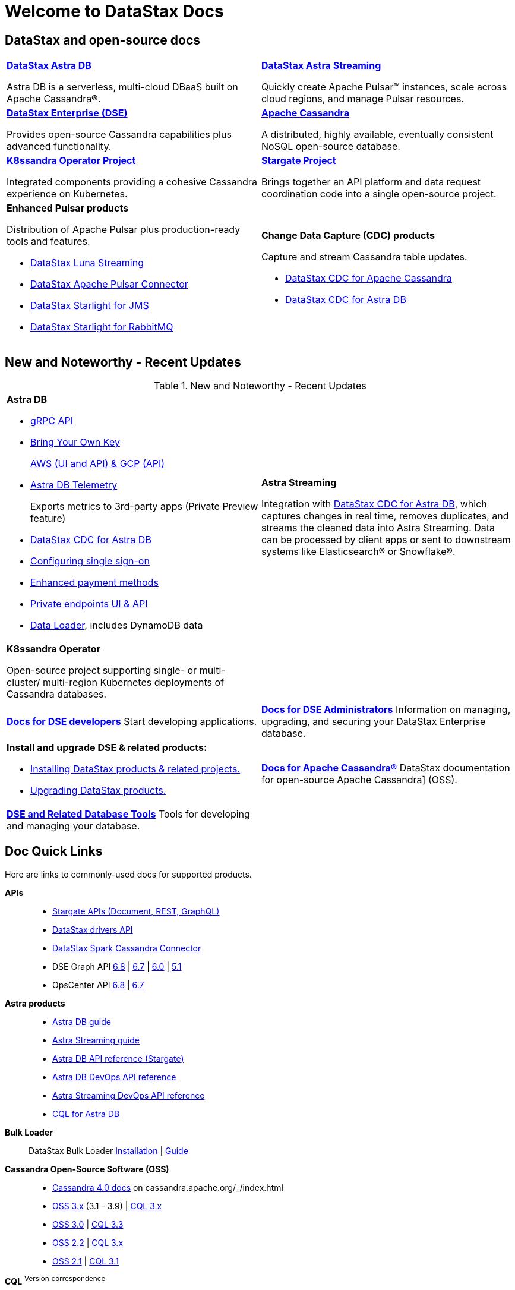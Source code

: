 
= Welcome to DataStax Docs
// shortdesc: https://docs.datastax.com/en/landing_page/doc/landing_page/current.html

== DataStax and open-source docs
[cols="2*"]
|===
a| https://docs.datastax.com/en/astra/docs/[*DataStax Astra DB*] 

Astra DB is a serverless, multi-cloud DBaaS built on Apache Cassandra®. 
| https://docs.datastax.com/en/astra-streaming/docs/[*DataStax Astra Streaming*] 

Quickly create Apache Pulsar™ instances, scale across cloud regions, and manage Pulsar resources.

| https://docs.datastax.com/en/dse/6.8/dse-dev/datastax_enterprise/dseGettingStarted.html#dseGettingStartedTOC__AdvFunctionality[*DataStax Enterprise (DSE)*] 

Provides open-source Cassandra capabilities plus advanced functionality.
| https://cassandra.apache.org/doc/latest/[*Apache Cassandra*]

A distributed, highly available, eventually consistent NoSQL open-source database.

| https://docs-v2.k8ssandra.io/components/k8ssandra-operator/architecture/[*K8ssandra Operator Project*]

Integrated components providing a cohesive Cassandra experience on Kubernetes.
| https://stargate.io/docs/stargate/1.0/quickstart/quickstart.html[*Stargate Project*]

Brings together an API platform and data request coordination code into a single open-source project.

a| *Enhanced Pulsar products* 

Distribution of Apache Pulsar plus production-ready tools and features.

* https://docs.datastax.com/en/luna/streaming/[DataStax Luna Streaming]
* https://docs.datastax.com/en/pulsar-connector/[DataStax Apache Pulsar Connector]
* https://docs.datastax.com/en/fast-pulsar-jms/docs/1.1/[DataStax Starlight for JMS]
* https://docs.datastax.com/en/starlight-rabbitmq/docs/1.0/index.html[DataStax Starlight for RabbitMQ]
a| *Change Data Capture (CDC) products*

Capture and stream Cassandra table updates.

* https://docs.datastax.com/en/cdc-for-cassandra/[DataStax CDC for Apache Cassandra] 
* https://docs.datastax.com/en/astra/docs/astream-cdc.html[DataStax CDC for Astra DB]
|===

== New and Noteworthy - Recent Updates

.New and Noteworthy - Recent Updates
[frame=all,grid=all]
[cols=2*]
|===
a| *Astra DB* 

* https://docs.datastax.com/en/astra/docs/gRPC.html[gRPC API]

* https://docs.datastax.com/en/astra/docs/byok.html[Bring Your Own Key] 
+
https://docs.datastax.com/en/astra/docs/db-devops-aws-cmk.html[AWS (UI and API) & GCP (API)]

* https://docs.datastax.com/en/astra/docs/third-party-metrics.html[Astra DB Telemetry]
+
Exports metrics to 3rd-party apps (Private Preview feature)
* https://docs.datastax.com/en/astra/docs/astream-cdc.html[DataStax CDC for Astra DB]
* https://docs.datastax.com/en/astra/docs/configuring-sso.html[Configuring single sign-on]
* https://docs.datastax.com/en/astra/docs/managing-payment-methods.html[Enhanced payment methods]  
* https://docs.datastax.com/en/astra/docs/private-endpoints.html[Private endpoints UI & API] 
* https://docs.datastax.com/en/astra/docs/astra-data-loader.html[Data Loader], includes DynamoDB data

| *Astra Streaming*

Integration with https://docs.datastax.com/en/astra-streaming/docs/astream-cdc.html[DataStax CDC for Astra DB], which captures changes in real time, removes duplicates, and streams the cleaned data into Astra Streaming. Data can be processed by client apps or sent to downstream systems like Elasticsearch® or Snowflake®.

| *K8ssandra Operator*

Open-source project supporting single- or multi-cluster/ multi-region Kubernetes deployments of Cassandra databases.
|
|===
[frame=all,grid=all]
[cols="2*"]
|===
a| https://docs.datastax.com/en/dse/6.8/dse-dev/datastax_enterprise/dseGettingStarted.html[*Docs for DSE developers*]
Start developing applications.
a| https://docs.datastax.com/en/dse/6.8/dse-admin/datastax_enterprise/dseGettingStarted.html[*Docs for DSE Administrators*]
Information on managing, upgrading, and securing your DataStax Enterprise database.

a| *Install and upgrade DSE & related products:* 

* https://docs.datastax.com/en/landing_page/doc/landing_pageinstallProducts.html[Installing DataStax products & related projects.]
+
* https://docs.datastax.com/en/upgrade/doc/[Upgrading DataStax products.]
| xref:cassandra.adoc[*Docs for Apache Cassandra®*]
DataStax documentation for open-source Apache Cassandra] (OSS).

| xref:databaseTools.adoc[*DSE and Related Database Tools*] 
Tools for developing and managing your database.
|
|===

== Doc Quick Links

Here are links to commonly-used docs for supported products.

*APIs* ::
* https://docs.datastax.com/en/astra/docs/api.html[Stargate APIs (Document, REST, GraphQL)]
* https://docs.datastax.com/en/landing_page/doc/landing_page/apiDocs.html#apiDocs__dse-drivers-api-faXi8sY9[DataStax drivers API]
* https://github.com/datastax/spark-cassandra-connector/tree/master[DataStax Spark Cassandra Connector]
* DSE Graph API https://docs.datastax.com/en/dse-graphframe-api/6.8/#package[6.8] | https://docs.datastax.com/en/dse-graphframe-api/6.7/#package[6.7] | https://docs.datastax.com/en/dse-graphframe-api/6.0/#package[6.0] | https://docs.datastax.com/en/dse-graphframe-api/5.1/#package[5.1]
* OpsCenter API https://docs.datastax.com/en/opscenter/6.8/api/docs/index.html[6.8] | https://docs.datastax.com/en/opscenter/6.7/api/docs/index.html[6.7]

*Astra products* ::
* https://docs.datastax.com/en/astra/docs/[Astra DB guide]
* https://docs.datastax.com/en/astra-streaming/docs/[Astra Streaming guide]
* https://docs.datastax.com/en/astra/docs/api.html[Astra DB API reference (Stargate)]
* https://docs.datastax.com/en/astra/docs/devops-api.html[Astra DB DevOps API reference]
* https://docs.datastax.com/en/astra-streaming/docs/astream-use-devops.html[Astra Streaming DevOps API reference]
* https://docs.datastax.com/en/astra-cql/doc/index.html[CQL for Astra DB]

*Bulk Loader* ::
DataStax Bulk Loader https://docs.datastax.com/en/dsbulk/doc/dsbulk/install/dsbulkInstall.html[Installation] | https://docs.datastax.com/en/dsbulk/doc/index.html[Guide]

*Cassandra Open-Source Software (OSS)* ::
* https://cassandra.apache.org/doc/latest/[Cassandra 4.0 docs] on cassandra.apache.org/_/index.html
* https://docs.datastax.com/en/cassandra-oss/3.x/[OSS 3.x] (3.1 - 3.9) | https://docs.datastax.com/en/cql-oss/3.x/[CQL 3.x]
* https://docs.datastax.com/en/cassandra-oss/3.0/[OSS 3.0] | https://docs.datastax.com/en/cql-oss/3.3/index.html[CQL 3.3]
* https://docs.datastax.com/en/cassandra-oss/2.2/index.html[OSS 2.2] | https://docs.datastax.com/en/cql-oss/3.x/index.html[CQL 3.x]
* https://docs.datastax.com/en/cassandra-oss/2.1/index.html[OSS 2.1] | https://docs.datastax.com/en/cql-oss/3.1/index.html[CQL 3.1]

*CQL* ^Version^ ^correspondence^ ::
* CQL for https://docs.datastax.com/en/astra-cql/doc/[Astra] | https://docs.datastax.com/en/astra-cql/doc/cql/cqlQuickReference.html[Quick reference] | https://docs.datastax.com/en/astra-cql/doc/cql/cql_reference/cqlsh_commands/cqlshCommandsTOC.html[cqlsh reference]
* CQL https://docs.datastax.com/en/dse/6.8/cql/[6.8] | https://docs.datastax.com/en/dse/6.8/cql/cql/cqlQuickReference.html[Quick reference] | https://docs.datastax.com/en/dse/6.8/cql/cql/cql_reference/cqlsh_commands/cqlshCommandsTOC.html[cqlsh reference]
* CQL https://docs.datastax.com/en/dse/6.7/cql/[6.7] | https://docs.datastax.com/en/dse/6.7/cql/cql/cqlQuickReference.html[Quick reference] | https://docs.datastax.com/en/dse/6.7/cql/cql/cql_reference/cqlsh_commands/cqlshCommandsTOC.html[cqlsh reference]
* CQL https://docs.datastax.com/en/dse/6.0/cql/[6.0] | https://docs.datastax.com/en/dse/6.0/cql/cql/cqlQuickReference.html[Quick reference] | https://docs.datastax.com/en/dse/6.0/cql/cql/cql_reference/cqlsh_commands/cqlshCommandsTOC.html[cqlsh reference]
* CQL https://docs.datastax.com/en/dse/5.1/cql/[5.1] | https://docs.datastax.com/en/dse/5.1/cql/cql/cqlQuickReference.html[Quick reference] | https://docs.datastax.com/en/dse/5.1/cql/cql/cql_reference/cqlsh_commands/cqlshCommandsTOC.html[cqlsh reference]
* CQLSH standalone tool https://docs.datastax.com/en/install/6.8/install/installCqlsh.html[6.8] | https://docs.datastax.com/en/install/6.7/install/installCqlsh.html[6.7] | https://docs.datastax.com/en/install/6.0/install/installCqlsh.html[6.0] | https://docs.datastax.com/en/dse/5.1/dse-dev/datastax_enterprise/install/installCqlsh.html[5.1]

*DataStax Desktop* ::
DataStax Desktop https://docs.datastax.com/en/dsdesktop/doc/desktop/dsDesktopAbout.html[About DataStax Desktop]

*DataStax Enterprise (DSE)* ::
* DSE Administrator Guides https://docs.datastax.com/en/dse/6.8/dse-admin/[6.8] | https://docs.datastax.com/en/dse/6.7/dse-admin/[6.7] | https://docs.datastax.com/en/dse/6.0/dse-admin/[6.0] | https://docs.datastax.com/en/dse/5.1/dse-admin/[5.1]
* DSE Developer Guides https://docs.datastax.com/en/dse/6.8/dse-dev/[6.8] | https://docs.datastax.com/en/dse/6.7/dse-dev/[6.7] | https://docs.datastax.com/en/dse/6.0/dse-dev/[6.0] | https://docs.datastax.com/en/dse/5.1/dse-dev/[5.1]
* DSE Architecture Guides https://docs.datastax.com/en/dse/6.8/dse-arch/[6.8] | https://docs.datastax.com/en/dse/6.7/dse-arch/[6.7] | https://docs.datastax.com/en/dse/6.0/dse-arch/[6.0] | https://docs.datastax.com/en/dse/5.1/dse-arch/[5.1]

*DSE Installation Guides* ::
* DSE https://docs.datastax.com/en/install/6.8/install/installTOC.html[6.8] | https://docs.datastax.com/en/install/6.7/install/installTOC.html[6.7] | https://docs.datastax.com/en/install/6.0/install/installTOC.html[6.0] | https://docs.datastax.com/en/dse/5.1/dse-admin/datastax_enterprise/install/installTOC.html[5.1]
* DSE Release Notes https://docs.datastax.com/en/dse/6.8/dse-admin/datastax_enterprise/releaseNotes/releaseNotes.html[6.8] | https://docs.datastax.com/en/dse/6.7/dse-admin/datastax_enterprise/releaseNotes/releaseNotes.html[6.7] | https://docs.datastax.com/en/dse/6.0/dse-admin/datastax_enterprise/releaseNotes/releaseNotes.html[6.0] | https://docs.datastax.com/en/dse/5.1/dse-admin/datastax_enterprise/releaseNotes/RNdse.html[5.1]

*Drivers* ::
* https://docs.datastax.com/en/devapp/doc/devapp/aboutDrivers.html[Developing applications with DataStax drivers guide] 
* https://docs.datastax.com/en/landing_page/doc/landing_page/current.html[DataStax drivers]
*  https://docs.datastax.com/en/landing_page/doc/landing_page/current.html[Spark Cassandra Connector]
* https://docs.datastax.com/en/landing_page/doc/landing_page/current.html[JDBC/ODBC Drivers]
* https://docs.datastax.com/en/landing_page/doc/landing_page/current.html[DSE maintenance only drivers]

*Graph Loader* ::
DSE Graph Loader https://docs.datastax.com/en/install/6.7/install/installGraph.html[Installation] | https://docs.datastax.com/en/dse/6.7/dse-dev/datastax_enterprise/graph/dgl/graphloaderTOC.html[Guide]

*Install guides* ::
* https://stargate.io/docs/stargate/1.0/developers-guide/install/install_overview.html[Stargate installation]
* https://docs.k8ssandra.io/install/[K8ssandra installation on local Kubernetes or a cloud provider platform: AKS, DOKS, EKS, GKE]
* Apache Cassandra (OSS) installation https://docs.datastax.com/en/cassandra-oss/3.x/cassandra/install/install_cassandraTOC.html[3.x] | https://docs.datastax.com/en/cassandra-oss/3.0/cassandra/install/install_cassandraTOC.html[3.0] | https://docs.datastax.com/en/cassandra-oss/2.2/cassandra/install/install_cassandraTOC.html[2.2] | https://docs.datastax.com/en/cassandra-oss/2.1/cassandra/install/install_cassandraTOC.html[2.1]
* DSE installation https://docs.datastax.com/en/install/6.8/install/installTOC.html[6.8] | https://docs.datastax.com/en/install/6.7/install/installTOC.html[6.7] | https://docs.datastax.com/en/install/6.0/install/installTOC.html[6.0] | https://docs.datastax.com/en/dse/5.1/dse-admin/datastax_enterprise/install/installTOC.html[5.1]
* DSE OpsCenter https://docs.datastax.com/en/install/6.8/install/opscInstallOpsc.html[6.8] | https://docs.datastax.com/en/install/6.7/install/opscInstallOpsc.html[6.7] | https://docs.datastax.com/en/install/6.0/install/opscInstallOpsc.html[6.5] | https://docs.datastax.com/en/opscenter/6.1/opsc/install/opscInstallOpsc_g.html[6.1]
* DataStax Bulk Loader https://docs.datastax.com/en/dsbulk/doc/dsbulk/install/dsbulkInstall.html[Installation Guide]
* DataStax Apache Pulsar Connector https://docs.datastax.com/en/pulsar-connector/[Installation Guide]
* DataStax Apache Kafka® Connector https://docs.datastax.com/en/kafka/doc/kafka/install/kafkaInstall.html[Installation Guide]
* DSE Graph Loader https://docs.datastax.com/en/install/6.7/install/installGraph.html[Installation Guide]
* Open JDK 8 https://docs.datastax.com/en/jdk-install/doc/jdk-install/installOpenJdkDeb.html[Debian] | https://docs.datastax.com/en/jdk-install/doc/jdk-install/installOpenJdkRHEL.html[RHEL]
* Oracle JDK 8 https://docs.datastax.com/en/jdk-install/doc/jdk-install/installOracleJdkDeb.html[Debian] | https://docs.datastax.com/en/jdk-install/doc/jdk-install/installOracleJdkRHEL.html[RHEL]
* https://docs.datastax.com/en/jdk-install/doc/jdk-install/installPython27RHEL.html[Python 2.7] for older RHEL platforms

*Kafka* ::
DataStax Apache Kafka™ Connector https://docs.datastax.com/en/kafka/doc/kafka/install/kafkaInstall.html[Installation] | https://docs.datastax.com/en/kafka/doc/index.html[DataStax Guide]

*Kubernetes* ::
* https://k8ssandra.io/[K8ssandra] open-source project
* https://docs.datastax.com/en/cass-operator/doc/cass-operator/cassOperatorTOC.html[DataStax Kubernetes Operator for Apache Cassandra] (Cass Operator)
* https://docs.datastax.com/en/luna/streaming/index.html[DataStax Luna Streaming] production-ready distribution of Apache Pulsar plus admin and operational features

*Monitoring* ::
https://docs.datastax.com/en/monitoring/doc/[Monitoring Guide]

*OpsCenter* ::
* OpsCenter Guides https://docs.datastax.com/en/opscenter/6.8/[6.8] | https://docs.datastax.com/en/opscenter/6.7/[6.7] | https://docs.datastax.com/en/opscenter/6.5/[6.5] | https://docs.datastax.com/en/opscenter/6.1/[6.1]
* OpsCenter Release Notes https://docs.datastax.com/en/opscenter/6.8/opsc/release_notes/opscReleaseNotes_g.html[6.8] | https://docs.datastax.com/en/opscenter/6.7/opsc/release_notes/opscReleaseNotes_g.html[6.7] | https://docs.datastax.com/en/opscenter/6.5/opsc/release_notes/opscReleaseNotes_g.html[6.5] | https://docs.datastax.com/en/opscenter/6.1/opsc/release_notes/opscReleaseNotes_g.html[6.1]

*Planning and troubleshooting* ::
* https://docs.datastax.com/en/dse-planning/doc/[Planning Guide and testing]
* https://docs.datastax.com/en/dse-trblshoot/doc/[Troubleshooting Guide]

*Pulsar (enhanced)* ::
* https://docs.datastax.com/en/cdc-for-cassandra/[DataStax CDC for Apache Cassandra]
* https://docs.datastax.com/en/luna/streaming/[DataStax Luna Streaming]
* https://docs.datastax.com/en/pulsar-connector/[DataStax Apache Pulsar Connector]
* https://docs.datastax.com/en/fast-pulsar-jms/docs/1.1/[DataStax Starlight for JMS]
* https://docs.datastax.com/en/starlight-rabbitmq/docs/1.0/index.html[DataStax Starlight for RabbitMQ]

*Security* ::
DSE Security Guides https://docs.datastax.com/en/security/6.8/index.html[6.8] | https://docs.datastax.com/en/security/6.7/index.html[6.7] | https://docs.datastax.com/en/security/6.0/index.html[6.0] | https://docs.datastax.com/en/security/5.1/index.html[5.1]

*Storage-Attached Indexing* ::
https://docs.datastax.com/en/storage-attached-index/6.8/sai/saiTOC.html[Storage-Attached Indexing (SAI)]

*Studio* :: 
* https://docs.datastax.com/en/studio/6.8/index.html[Studio 6.8]
* https://docs.datastax.com/en/studio/6.7/index.html[Studio 6.7]
* https://docs.datastax.com/en/studio/6.0/index.html[Studio 6.0]
* https://docs.datastax.com/en/dse/5.1/dse-dev/datastax_enterprise/studio/stdToc.html[Studio 2.0]
[NOTE]
====
Studio Notebook Compatability:

Studio 6.8 only supports DataStax Enterprise 6.8

Studio 6.7 only supports DataStax Enterprise 6.7

Studio 6.0 only supports DataStax Enterprise 6.0

Studio 2.0 only supports DataStax Enterprise 5.1 and 5.0 (EOSL).

Notebooks created in earlier versions are automatically upgraged when starting later versions.
====

*Upgrading* ::
* https://docs.datastax.com/en/upgrade/doc/upgrade/datastax_enterprise/upgrdDSE.html[Upgrading DataStax Enterprise (DSE)]
* https://docs.datastax.com/en/upgrade/doc/upgrade/opscenter/upgdOpsc.html[Upgrading DSE OpsCenter]
* https://docs.datastax.com/en/upgrade/doc/upgrade/datastax_enterprise/upgrdCstarToDSE.html[Upgrading Apache Cassandra to DSE]

//== DataStax Japan documentation
